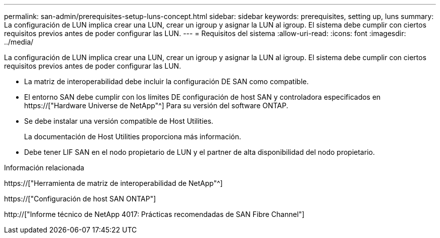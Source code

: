 ---
permalink: san-admin/prerequisites-setup-luns-concept.html 
sidebar: sidebar 
keywords: prerequisites, setting up, luns 
summary: La configuración de LUN implica crear una LUN, crear un igroup y asignar la LUN al igroup. El sistema debe cumplir con ciertos requisitos previos antes de poder configurar las LUN. 
---
= Requisitos del sistema
:allow-uri-read: 
:icons: font
:imagesdir: ../media/


[role="lead"]
La configuración de LUN implica crear una LUN, crear un igroup y asignar la LUN al igroup. El sistema debe cumplir con ciertos requisitos previos antes de poder configurar las LUN.

* La matriz de interoperabilidad debe incluir la configuración DE SAN como compatible.
* El entorno SAN debe cumplir con los límites DE configuración de host SAN y controladora especificados en https://["Hardware Universe de NetApp"^] Para su versión del software ONTAP.
* Se debe instalar una versión compatible de Host Utilities.
+
La documentación de Host Utilities proporciona más información.

* Debe tener LIF SAN en el nodo propietario de LUN y el partner de alta disponibilidad del nodo propietario.


.Información relacionada
https://["Herramienta de matriz de interoperabilidad de NetApp"^]

https://["Configuración de host SAN ONTAP"]

http://["Informe técnico de NetApp 4017: Prácticas recomendadas de SAN Fibre Channel"]
